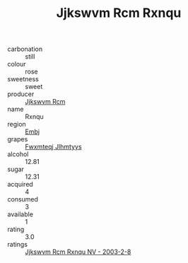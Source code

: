 :PROPERTIES:
:ID:                     4b284746-8793-4966-a19f-d79d90db040a
:END:
#+TITLE: Jjkswvm Rcm Rxnqu 

- carbonation :: still
- colour :: rose
- sweetness :: sweet
- producer :: [[id:f56d1c8d-34f6-4471-99e0-b868e6e4169f][Jjkswvm Rcm]]
- name :: Rxnqu
- region :: [[id:fc068556-7250-4aaf-80dc-574ec0c659d9][Embj]]
- grapes :: [[id:c0f91d3b-3e5c-48d9-a47e-e2c90e3330d9][Fwxmteqj Jlhmtyys]]
- alcohol :: 12.81
- sugar :: 12.31
- acquired :: 4
- consumed :: 3
- available :: 1
- rating :: 3.0
- ratings :: [[id:0a186ae5-6968-4de1-b5cd-b79dea58cb1b][Jjkswvm Rcm Rxnqu NV - 2003-2-8]]


